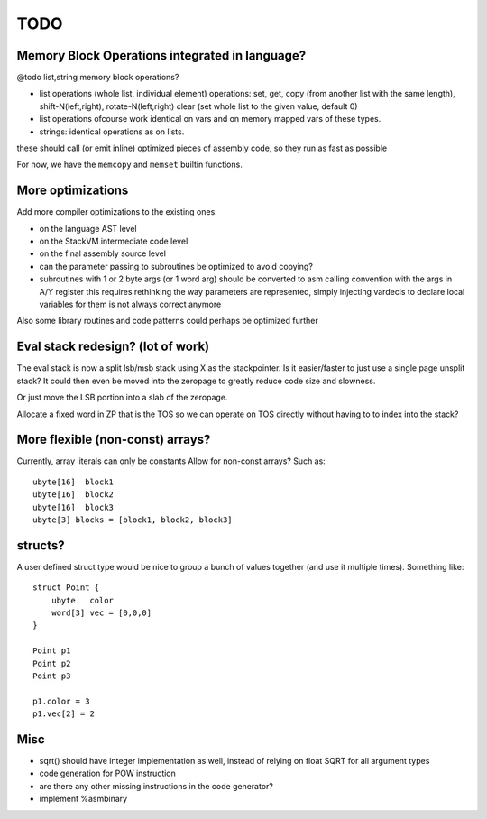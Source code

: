 ====
TODO
====

Memory Block Operations integrated in language?
^^^^^^^^^^^^^^^^^^^^^^^^^^^^^^^^^^^^^^^^^^^^^^^

@todo list,string memory block operations?

- list operations (whole list, individual element)
  operations: set, get, copy (from another list with the same length), shift-N(left,right), rotate-N(left,right)
  clear (set whole list to the given value, default 0)

- list operations ofcourse work identical on vars and on memory mapped vars of these types.

- strings: identical operations as on lists.

these should call (or emit inline) optimized pieces of assembly code, so they run as fast as possible

For now, we have the ``memcopy`` and ``memset`` builtin functions.



More optimizations
^^^^^^^^^^^^^^^^^^

Add more compiler optimizations to the existing ones.

- on the language AST level
- on the StackVM intermediate code level
- on the final assembly source level
- can the parameter passing to subroutines be optimized to avoid copying?

- subroutines with 1 or 2 byte args (or 1 word arg) should be converted to asm calling convention with the args in A/Y register
  this requires rethinking the way parameters are represented, simply injecting vardecls to
  declare local variables for them is not always correct anymore


Also some library routines and code patterns could perhaps be optimized further


Eval stack redesign? (lot of work)
^^^^^^^^^^^^^^^^^^^^^^^^^^^^^^^^^^

The eval stack is now a split lsb/msb stack using X as the stackpointer.
Is it easier/faster to just use a single page unsplit stack?
It could then even be moved into the zeropage to greatly reduce code size and slowness.

Or just move the LSB portion into a slab of the zeropage.

Allocate a fixed word in ZP that is the TOS so we can operate on TOS directly
without having to to index into the stack?


More flexible (non-const) arrays?
^^^^^^^^^^^^^^^^^^^^^^^^^^^^^^^^^
Currently, array literals can only be constants
Allow for non-const arrays? Such as::

    ubyte[16]  block1
    ubyte[16]  block2
    ubyte[16]  block3
    ubyte[3] blocks = [block1, block2, block3]


structs?
^^^^^^^^

A user defined struct type would be nice to group a bunch
of values together (and use it multiple times). Something like::

    struct Point {
        ubyte   color
        word[3] vec = [0,0,0]
    }

    Point p1
    Point p2
    Point p3

    p1.color = 3
    p1.vec[2] = 2


Misc
^^^^

- sqrt() should have integer implementation as well, instead of relying on float SQRT for all argument types
- code generation for POW instruction
- are there any other missing instructions in the code generator?
- implement %asmbinary
